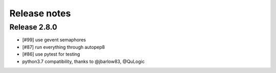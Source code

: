 *************
Release notes
*************

=============
Release 2.8.0
=============


* [#99] use gevent semaphores
* [#87] run everything through autopep8
* [#86] use pytest for testing
* python3.7 compatibility, thanks to @jbarlow83, @QuLogic

